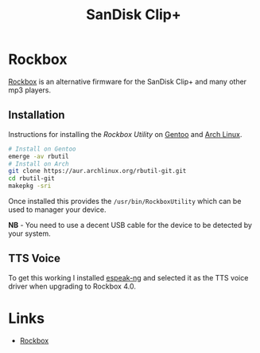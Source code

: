 :PROPERTIES:
:ID:       e93f90d5-0917-440b-8c85-d534cf239294
:mtime:    20251005205135
:ctime:    20251005205135
:END:
#+TITLE: SanDisk Clip+
#+FILETAGS: :hardware:mp3:

* Rockbox

[[https://www.rockbox.org/][Rockbox]] is an alternative firmware for the SanDisk Clip+ and many other mp3 players.

** Installation

Instructions for installing the /Rockbox Utility/ on [[id:44b32b4e-1bef-49eb-b53c-86d9129cb29a][Gentoo]] and [[id:a53fa3c5-f091-4715-a1a4-a94071407abf][Arch Linux]].

#+begin_src sh
# Install on Gentoo
emerge -av rbutil
# Install on Arch
git clone https://aur.archlinux.org/rbutil-git.git
cd rbutil-git
makepkg -sri
#+end_src

Once installed this provides the ~/usr/bin/RockboxUtility~ which can be used to manager your device.

*NB* - You need to use a decent USB cable for the device to be detected by your system.

** TTS Voice

To get this working I installed [[https://github.com/espeak-ng/espeak-ng][espeak-ng]] and selected it as the TTS voice driver when upgrading to Rockbox 4.0.

* Links

+ [[Link: https://www.rockbox.org/][Rockbox]]

